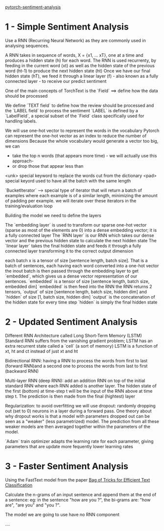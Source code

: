  [[https://github.com/bentrevett/pytorch-sentiment-analysis][pytorch-sentiment-analysis]]

* 1 - Simple Sentiment Analysis

Use a RNN (Recurring Neural Network) as they are commonly used in analysing sequences.

A RNN takes in sequence of words, X = {x1, ... xT}, one at a time and produces a hidden state (h) for each word.
The RNN is used recurrenty, by feeding in the current word (xt) as well as the hidden state of the previous word (ht-1) to produce the next hidden state (ht)
Once we have our final hidden state (hT), we feed it through a linear layer (f) - also known as a fully connected layer - to receive our predict sentiment


One of the main concepts of TorchText is the `Field` ==> define how the data should be processed

We define `TEXT field` to define how the review should be processed and the `LABEL field` to process the sentiment
`LABEL` is defined by a `LabelField`, a special subset of the `Field` class specifically used for handling labels.

We will use one-hot vector to represent the words in the vocabulary
Pytorch can represent the one-hot vector as an index to reduce the number of dimensions
Because the whole vocabulary would generate a vector too big, we can
+ take the top n words (that appears more time) - we will actually use this approach-
+ or drop those that appear less than


<unk> special keyword to replace the words cut from the dictionary
<pad> special keyord used to have all the batch with the same length


`BucketIterator` --> special type of iterator that will return a batch of examples where each example is of a similar length, minimizing the amount of padding per example.
we will iterate over these iterators in the training/evaluation loop


Building the model we need to define the layers

The `embedding layer` is used to transform our sparse one-hot vector (sparse as most of the elements are 0) into a dense embedding vector; it is a fully connected layer
The `RNN layer` is our RNN which takes our dense vector and the previous hidden state to calculate the next hidden state
The `linear layer` takes the final hidden state and feeds it through a fully connected layer transforming it to the correct output dimension

each batch x is a tensor of size [sentence length, batch size]. That is a batch of sentences, each having each word converted into a one-hot vector
the inout batch is then passed through the embedding layer to get `embedded`, which gives us a dense vector representation of our sentences.
`embedded` is a tensor of size [sentence length, batch size, embedded dim]
`embedded` is then feed into the RNN
the RNN returns 2 tensors, `output` of size [sentence length, batch size, hidden dim] and `hidden` of size [1, batch size, hidden dim]
`output` is the concatenation of the hidden state for every time step
`hidden` is simply the final hidden state


* 2 - Updated Sentiment Analysis

Different RNN Architecture called Long Short-Term Memory (LSTM)
Standard RNN suffers from the vanishing gradient problem; LSTM has an extra recurrent state called a `cell` (a sort of memory)
LSTM is a function of xt, ht and ct instead of just xt and ht

Bidirectional RNN: having a RNN to process the words from first to last (forward RNN)and a second one to process the words from last to first (backward RNN)

Multi-layer RNN (deep RNN): add an addition RNN on top of the initial standard RNN where each RNN added is another layer.
The hidden state of the first (bottom) at time-step t will be the input of the RNN above at time step t. The prediction is then made from the final (hightest) layer

Regularization: to avoid overfitting we will use dropout: randomly dropping out (set to 0) neurons in a layer during a forward pass.
One theory about why dropout works is that a model with parameters dropped out can be seen as a "weaker" (less parametrized) model.
The prediction from all these weaker models are then averaged together within the parameters of the model.


`Adam` train optimizer adapts the learning rate for each parameter, giving parameters that are update more fequently lower learning rates

* 3 - Faster Sentiment Analysis

Using the FastText model from the paper  [[https://arxiv.org/pdf/1607.01759.pdf][Bag of Tricks for Efficient Text Classification]]

Calculate the n-grams of an input sentence and append them at the end of a sentence: eg: in the sentence "how are you ?", the bi-grams are: "how are", "are you" and "you ?".

The model we are going to use have no RNN component

....
